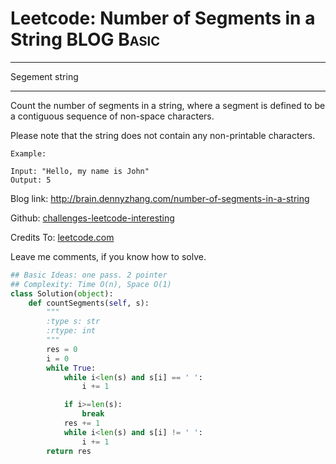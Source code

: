 * Leetcode: Number of Segments in a String                        :BLOG:Basic:
#+STARTUP: showeverything
#+OPTIONS: toc:nil \n:t ^:nil creator:nil d:nil
:PROPERTIES:
:type:     #string, #redo
:END:
---------------------------------------------------------------------
Segement string
---------------------------------------------------------------------
Count the number of segments in a string, where a segment is defined to be a contiguous sequence of non-space characters.

Please note that the string does not contain any non-printable characters.
#+BEGIN_EXAMPLE
Example:

Input: "Hello, my name is John"
Output: 5
#+END_EXAMPLE

Blog link: http://brain.dennyzhang.com/number-of-segments-in-a-string

Github: [[url-external:https://github.com/DennyZhang/challenges-leetcode-interesting/tree/master/number-of-segments-in-a-string][challenges-leetcode-interesting]]

Credits To: [[url-external:https://leetcode.com/problems/number-of-segments-in-a-string/description/][leetcode.com]]

Leave me comments, if you know how to solve.

#+BEGIN_SRC python
## Basic Ideas: one pass. 2 pointer
## Complexity: Time O(n), Space O(1)
class Solution(object):
    def countSegments(self, s):
        """
        :type s: str
        :rtype: int
        """
        res = 0
        i = 0
        while True:
            while i<len(s) and s[i] == ' ':
                i += 1

            if i>=len(s):
                break
            res += 1
            while i<len(s) and s[i] != ' ':
                i += 1
        return res
#+END_SRC
